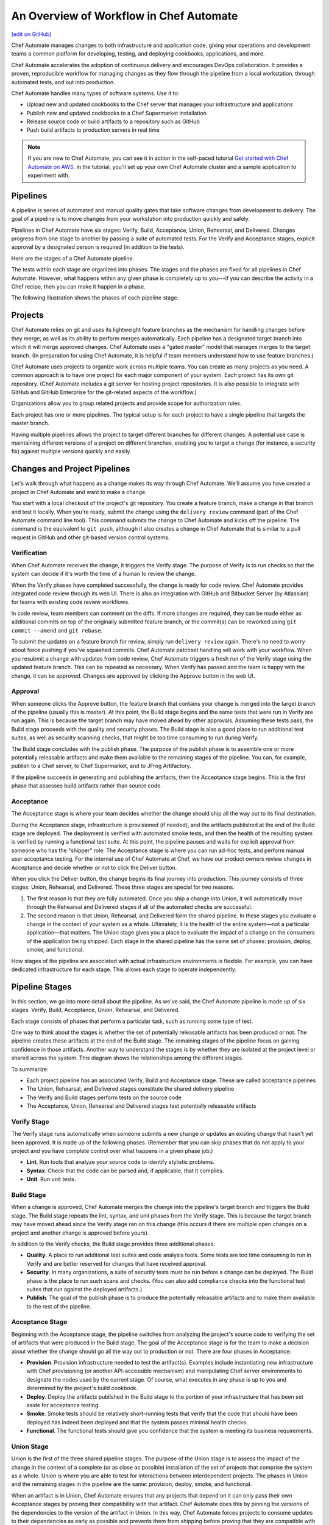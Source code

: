 =====================================================
An Overview of Workflow in Chef Automate
=====================================================
`[edit on GitHub] <https://github.com/chef/chef-web-docs/blob/master/chef_master/source/workflow.rst>`__

.. tag chef_automate_mark

.. image:: ../../images/chef_automate_full.png
   :width: 40px
   :height: 17px

.. end_tag

Chef Automate manages changes to both infrastructure and application code, giving your operations and development teams a common platform for developing, testing, and deploying cookbooks, applications, and more.

Chef Automate accelerates the adoption of continuous delivery and encourages DevOps collaboration. It provides a proven, reproducible workflow for managing changes as they flow through the pipeline from a local workstation, through automated tests, and out into production.

Chef Automate handles many types of software systems. Use it to:

* Upload new and updated cookbooks to the Chef server that manages your infrastructure and applications
* Publish new and updated cookbooks to a Chef Supermarket installation
* Release source code or build artifacts to a repository such as GitHub
* Push build artifacts to production servers in real time

.. note:: If you are new to Chef Automate, you can see it in action in the self-paced tutorial `Get started with Chef Automate on AWS <https://learn.chef.io/tutorials/#chef-automate>`__. In the tutorial, you'll set up your own Chef Automate cluster and a sample application to experiment with.

Pipelines
=====================================================
A pipeline is series of automated and manual quality gates that take software changes from development to delivery. The goal of a pipeline is to move changes from your workstation into production quickly and safely.

Pipelines in Chef Automate have six stages: Verify, Build, Acceptance, Union, Rehearsal, and Delivered. Changes progress from one stage to another by passing a suite of automated tests. For the Verify and Acceptance stages, explicit approval by a designated person is required (in addition to the tests).

Here are the stages of a Chef Automate pipeline.

.. image:: ../../images/delivery_partial_workflow.svg
   :width: 600px
   :align: center

The tests within each stage are organized into phases. The stages and the phases are fixed for all pipelines in Chef Automate. However, what happens within any given phase is completely up to you---if you can describe the activity in a Chef recipe, then you can make it happen in a phase.

The following illustration shows the phases of each pipeline stage.

.. image:: ../../images/delivery_full_workflow.svg
   :width: 600px
   :align: center

Projects
=====================================================
Chef Automate relies on git and uses its lightweight feature branches as the mechanism for handling changes before they merge, as well as its ability to perform merges automatically. Each pipeline has a designated target branch into which it will merge approved changes. Chef Automate uses a "gated master" model that manages merges to the target branch. (In preparation for using Chef Automate, it is helpful if team members understand how to use feature branches.)

Chef Automate uses projects to organize work across multiple teams. You can create as many projects as you need. A common approach is to have one project for each major component of your system. Each project has its own git repository. (Chef Automate includes a git server for hosting project repositories. It is also possible to integrate with GitHub and GitHub Enterprise for the git-related aspects of the workflow.)

Organizations allow you to group related projects and provide scope for authorization rules.

Each project has one or more pipelines. The typical setup is for each project to have a single pipeline that targets the master branch.

Having multiple pipelines allows the project to target different branches for different changes. A potential use case is maintaining different versions of a project on different branches, enabling you to target a change (for instance, a security fix) against multiple versions quickly and easily.

Changes and Project Pipelines
=====================================================
Let's walk through what happens as a change makes its way through Chef Automate. We'll assume you have created a project in Chef Automate and want to make a change.

You start with a local checkout of the project's git repository. You create a feature branch, make a change in that branch and test it locally. When you're ready, submit the change using the ``delivery review`` command (part of the Chef Automate command line tool). This command submits the change to Chef Automate and kicks off the pipeline. The command is the equivalent to ``git push``, although it also creates a change in Chef Automate that is similar to a pull request in GitHub and other git-based version control systems.

Verification
-----------------------------------------------------
When Chef Automate receives the change, it triggers the Verify stage. The purpose of Verify is to run checks so that the system can decide if it's worth the time of a human to review the change.

When the Verify phases have completed successfully, the change is ready for code review. Chef Automate provides integrated code review through its web UI. There is also an integration with GitHub and Bitbucket Server (by Atlassian) for teams with existing code review workflows.

In code review, team members can comment on the diffs. If more changes are required, they can be made either as additional commits on top of the originally submitted feature branch, or the commit(s) can be reworked using ``git commit --amend`` and ``git rebase``.

To submit the updates on a feature branch for review, simply run ``delivery review`` again. There's no need to worry about force pushing if you've squashed commits. Chef Automate patchset handling will work with your workflow. When you resubmit a change with updates from code review, Chef Automate triggers a fresh run of the Verify stage using the updated feature branch. This can be repeated as necessary. When Verify has passed and the team is happy with the change, it can be approved. Changes are approved by clicking the Approve button in the web UI.

Approval
-----------------------------------------------------
When someone clicks the Approve button, the feature branch that contains your change is merged into the target branch of the pipeline (usually this is master). At this point, the Build stage begins and the same tests that were run in Verify are run again. This is because the target branch may have moved ahead by other approvals. Assuming these tests pass, the Build stage proceeds with the quality and security phases. The Build stage is also a good place to run additional test suites, as well as security scanning checks, that might be too time consuming to run during Verify.

The Build stage concludes with the publish phase. The purpose of the publish phase is to assemble one or more potentially releasable artifacts and make them available to the remaining stages of the pipeline. You can, for example, publish to a Chef server, to Chef Supermarket, and to JFrog Artifactory.

If the pipeline succeeds in generating and publishing the artifacts, then the Acceptance stage begins. This is the first phase that assesses build artifacts rather than source code.

Acceptance
-----------------------------------------------------
The Acceptance stage is where your team decides whether the change should ship all the way out to its final destination.

During the Acceptance stage, infrastructure is provisioned (if needed), and the artifacts published at the end of the Build stage are deployed. The deployment is verified with automated smoke tests, and then the health of the resulting system is verified by running a functional test suite. At this point, the pipeline pauses and waits for explicit approval from someone who has the "shipper" role. The Acceptance stage is where you can run ad-hoc tests, and perform manual user acceptance testing. For the internal use of Chef Automate at Chef, we have our product owners review changes in Acceptance and decide whether or not to click the Deliver button.

When you click the Deliver button, the change begins its final journey into production. This journey consists of three stages: Union, Rehearsal, and Delivered. These three stages are special for two reasons.

#. The first reason is that they are fully automated. Once you ship a change into Union, it will automatically move through the Rehearsal and Delivered stages if all of the automated checks are successful.
#. The second reason is that Union, Rehearsal, and Delivered form the shared pipeline. In these stages you evaluate a change in the context of your system as a whole. Ultimately, it is the health of the entire system—not a particular application—that matters. The Union stage gives you a place to evaluate the impact of a change on the consumers of the application being shipped. Each stage in the shared pipeline has the same set of phases: provision, deploy, smoke, and functional.

How stages of the pipeline are associated with actual infrastructure environments is flexible. For example, you can have dedicated infrastructure for each stage. This allows each stage to operate independently.

Pipeline Stages
=====================================================
In this section, we go into more detail about the pipeline. As we've said, the Chef Automate pipeline is made up of six stages: Verify, Build, Acceptance, Union, Rehearsal, and Delivered.

Each stage consists of phases that perform a particular task, such as running some type of test.

One way to think about the stages is whether the set of potentially releasable artifacts has been produced or not. The pipeline creates these artifacts at the end of the Build stage. The remaining stages of the pipeline focus on gaining confidence in those artifacts. Another way to understand the stages is by whether they are isolated at the project level or shared across the system. This diagram shows the relationships among the different stages.

.. image:: ../../images/delivery_pipeline_attributes.svg
   :width: 600px
   :align: center

To summarize:

* Each project pipeline has an associated Verify, Build and Acceptance stage. These are called acceptance pipelines
* The Union, Rehearsal, and Delivered stages constitute the shared delivery pipeline
* The Verify and Build stages perform tests on the source code
* The Acceptance, Union, Rehearsal and Delivered stages test potentially releasable artifacts

Verify Stage
-----------------------------------------------------
The Verify stage runs automatically when someone submits a new change or updates an existing change that hasn't yet been approved.  It is made up of the following phases. (Remember that you can skip phases that do not apply to your project and you have complete control over what happens in a given phase job.)

* **Lint**. Run tools that analyze your source code to identify stylistic problems.
* **Syntax**. Check that the code can be parsed and, if applicable, that it compiles.
* **Unit**. Run unit tests.

Build Stage
-----------------------------------------------------
When a change is approved, Chef Automate merges the change into the pipeline's target branch and triggers the Build stage. The Build stage repeats the lint, syntax, and unit phases from the Verify stage. This is because the target branch may have moved ahead since the Verify stage ran on this change (this occurs if there are multiple open changes on a project and another change is approved before yours).

In addition to the Verify checks, the Build stage provides three additional phases:

* **Quality**. A place to run additional test suites and code analysis tools. Some tests are too time consuming to run in Verify and are better reserved for changes that have received approval.
* **Security**. In many organizations, a suite of security tests must be run before a change can be deployed. The Build phase is the place to run such scans and checks. (You can also add compliance checks into the functional test suites that run against the deployed artifacts.)
* **Publish**. The goal of the publish phase is to produce the potentially releasable artifacts and to make them available to the rest of the pipeline.

Acceptance Stage
-----------------------------------------------------
Beginning with the Acceptance stage, the pipeline switches from analyzing the project's source code to verifying the set of artifacts that were produced in the Build stage. The goal of the Acceptance stage is for the team to make a decision about whether the change should go all the way out to production or not. There are four phases in Acceptance:

* **Provision**. Provision infrastructure needed to test the artifact(s). Examples include instantiating new infrastructure with Chef provisioning (or another API-accessible mechanism) and manipulating Chef server environments to designate the nodes used by the current stage. Of course, what executes in any phase is up to you and determined by the project's build cookbook.
* **Deploy**. Deploy the artifacts published in the Build stage to the portion of your infrastructure that has been set aside for acceptance testing.
* **Smoke**. Smoke tests should be relatively short-running tests that verify that the code that should have been deployed has indeed been deployed and that the system passes minimal health checks.
* **Functional**. The functional tests should give you confidence that the system is meeting its business requirements.

Union Stage
-----------------------------------------------------
Union is the first of the three shared pipeline stages. The purpose of the Union stage is to assess the impact of the change in the context of a complete (or as close as possible) installation of the set of projects that comprise the system as a whole. Union is where you are able to test for interactions between interdependent projects. The phases in Union and the remaining stages in the pipeline are the same: provision, deploy, smoke, and functional.

When an artifact is in Union, Chef Automate ensures that any projects that depend on it can only pass their own Acceptance stages by proving their compatibility with that artifact. Chef Automate does this by pinning the versions of the dependencies to the version of the artifact in Union. In this way, Chef Automate forces projects to consume updates to their dependencies as early as possible and prevents them from shipping before proving that they are compatible with the latest version.

If a problem is discovered in Union (it will happen, that is what Union is for), the cooperating teams need to have a conversation about the right fix. Sometimes the fix may require a change on a different project than the one that initiated the break. To fix the break, you submit a new change through the pipeline. Chef Automate is fundamentally a roll-forward system.

Chef Automate ensures that only one change is active in each of the Union, Rehearsal, and Delivered stages at any one time. This orchestration increases safety by encouraging small batch change. In complex systems, identifying root causes of issues in the context of a single change is much easier than trying to analyze larger batches of changes across many different projects. In the future, Chef Automate's dependency management features will be enhanced to include all concurrent deploys in Union, Rehearsal, and Delivered, as long as they map to completely unrelated dependency sets.

Rehearsal Stage
-----------------------------------------------------
If all phases of Union succeed, then the Rehearsal stage is triggered. Rehearsal increases confidence in the artifacts and the deployment by repeating the process that occurred in Union in a different environment.

If a failure occurs in Union, Rehearsal serves a different and critical purpose. When you submit a new change and it fixes the break in Union, you will have proved that a sequence of two changes, one that breaks the system, and one that comes after and fixes it, results in a healthy system. You do not yet know what happens when you apply the cumulative change to an environment that never saw the failure. Sometimes a fix's success depends upon state left behind as a result of a preceding failure. The Rehearsal stage is an opportunity to test the change in an environment that didn't see the failure.

Delivered Stage
-----------------------------------------------------
Delivered is the final stage of the pipeline. What "delivered" means for your system is up to you. It could mean deploying the change so that it is live and receiving production traffic, or it might mean publishing a set of artifacts so they are accessible for your customers.

Components
=====================================================
The following diagram shows the servers that are involved in a Chef Automate installation.

.. image:: ../../images/delivery_architecture.svg
   :width: 600px
   :align: center

The build cookbook, hosted on the Chef server, determines what happens during each phase job. Build nodes, under control of the Chef server, run the phase jobs. It's a good idea to have at least three build nodes so that the lint, syntax and unit phases can run in parallel.

Environments
=====================================================
As changes flow through the Chef Automate pipeline, they are tested in a series of runtime environments that are increasingly similar to the final runtime target environment.

Chef Automate allows you to define the infrastructure that participates in each stage.  How you map infrastructure environments to pipeline phases is controlled by the build cookbook. In other words, whether a given phase job distributes work to other infrastructure is up to you. There are many ways to map infrastructure environments to pipeline phases, but here are some possible approaches.

Because they test source code, the Verify and Build stages ordinarily run exclusively on the build nodes and don't involve other infrastructure. The necessary runtime environments are created and destroyed during the execution of the stage. For example, they can be established using virtual machines created by testing frameworks such as Kitchen.

The stages that test artifacts---Acceptance, Union, Rehearsal and Delivered---almost always need access to additional infrastructure to perform their tests.

For the Acceptance stage, a common approach is to provision one or more nodes that test the deployment. The Acceptance stage nodes for a project are usually dedicated to that project and can be either persistent, or they can be created and destroyed every time the Acceptance stage runs.

For the shared pipeline (Union, Rehearsal, and Delivered), it makes sense to have persistent infrastructure dedicated to each of the stages. Infrastructure environments mapped to Union and Rehearsal should ideally be identical in topology and should correspond as closely as possible to the live infrastructure of the Delivered stage.

You can set up the infrastructure environments either manually or by using automated, on-the-fly provisioning upon first use. The manual approach is simple, but it has the disadvantage of not having an initial run-list for the nodes in the environment. Automated provisioning requires adding code to the build cookbook, but it is more replicable than the manual approach. Automated provisioning also bootstraps the initial run-list for each node in the environment. The ``delivery-truck`` cookbook makes it easy to customize your pipeline's build cookbook for the environments you want to use for each stage of the pipeline.

.. note:: Currently, Chef Automate manages cookbook version and application attribute version pins using environment objects of the Chef server. The names of the environments in the Chef server correspond to the stages of a pipeline. (This doesn't mean, however, that the nodes that participate in a given stage need to remain fixed over time.)

It is also possible to share infrastructure among pipeline stages. For example, you can provision infrastructure needed for performing acceptance tests while relying on enterprise services provided by another pipeline stage or even a production environment. Another possibility is to reserve a portion of infrastructure from production to run acceptance testing.
